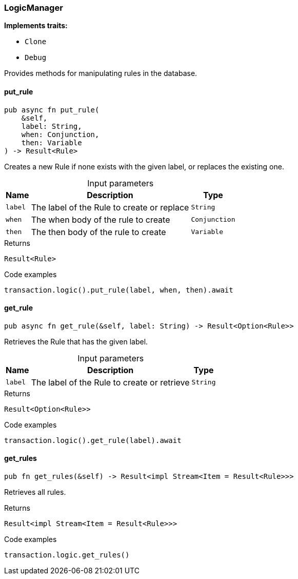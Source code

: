 [#_struct_LogicManager]
=== LogicManager

*Implements traits:*

* `Clone`
* `Debug`

Provides methods for manipulating rules in the database.

// tag::methods[]
[#_struct_LogicManager_method_put_rule]
==== put_rule

[source,rust]
----
pub async fn put_rule(
    &self,
    label: String,
    when: Conjunction,
    then: Variable
) -> Result<Rule>
----

Creates a new Rule if none exists with the given label, or replaces the existing one.

[caption=""]
.Input parameters
[cols="~,~,~"]
[options="header"]
|===
|Name |Description |Type
a| `label` a| The label of the Rule to create or replace a| `String` 
a| `when` a| The when body of the rule to create a| `Conjunction` 
a| `then` a| The then body of the rule to create a| `Variable` 
|===

.Returns
[source,rust]
----
Result<Rule>
----

.Code examples
[source,rust]
----
transaction.logic().put_rule(label, when, then).await
----

[#_struct_LogicManager_method_get_rule]
==== get_rule

[source,rust]
----
pub async fn get_rule(&self, label: String) -> Result<Option<Rule>>
----

Retrieves the Rule that has the given label.

[caption=""]
.Input parameters
[cols="~,~,~"]
[options="header"]
|===
|Name |Description |Type
a| `label` a| The label of the Rule to create or retrieve a| `String` 
|===

.Returns
[source,rust]
----
Result<Option<Rule>>
----

.Code examples
[source,rust]
----
transaction.logic().get_rule(label).await
----

[#_struct_LogicManager_method_get_rules]
==== get_rules

[source,rust]
----
pub fn get_rules(&self) -> Result<impl Stream<Item = Result<Rule>>>
----

Retrieves all rules.

.Returns
[source,rust]
----
Result<impl Stream<Item = Result<Rule>>>
----

.Code examples
[source,rust]
----
transaction.logic.get_rules()
----

// end::methods[]
